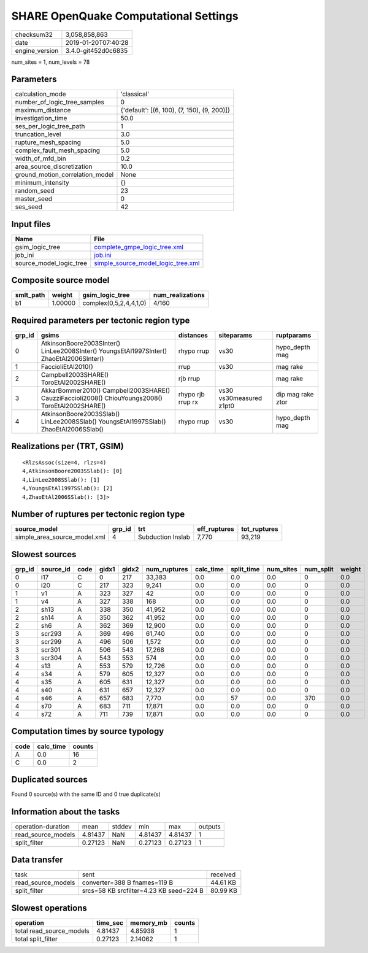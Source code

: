 SHARE OpenQuake Computational Settings
======================================

============== ===================
checksum32     3,058,858,863      
date           2019-01-20T07:40:28
engine_version 3.4.0-git452d0c6835
============== ===================

num_sites = 1, num_levels = 78

Parameters
----------
=============================== ===========================================
calculation_mode                'classical'                                
number_of_logic_tree_samples    0                                          
maximum_distance                {'default': [(6, 100), (7, 150), (9, 200)]}
investigation_time              50.0                                       
ses_per_logic_tree_path         1                                          
truncation_level                3.0                                        
rupture_mesh_spacing            5.0                                        
complex_fault_mesh_spacing      5.0                                        
width_of_mfd_bin                0.2                                        
area_source_discretization      10.0                                       
ground_motion_correlation_model None                                       
minimum_intensity               {}                                         
random_seed                     23                                         
master_seed                     0                                          
ses_seed                        42                                         
=============================== ===========================================

Input files
-----------
======================= ==========================================================================
Name                    File                                                                      
======================= ==========================================================================
gsim_logic_tree         `complete_gmpe_logic_tree.xml <complete_gmpe_logic_tree.xml>`_            
job_ini                 `job.ini <job.ini>`_                                                      
source_model_logic_tree `simple_source_model_logic_tree.xml <simple_source_model_logic_tree.xml>`_
======================= ==========================================================================

Composite source model
----------------------
========= ======= ====================== ================
smlt_path weight  gsim_logic_tree        num_realizations
========= ======= ====================== ================
b1        1.00000 complex(0,5,2,4,4,1,0) 4/160           
========= ======= ====================== ================

Required parameters per tectonic region type
--------------------------------------------
====== ================================================================================================ ================= ======================= =================
grp_id gsims                                                                                            distances         siteparams              ruptparams       
====== ================================================================================================ ================= ======================= =================
0      AtkinsonBoore2003SInter() LinLee2008SInter() YoungsEtAl1997SInter() ZhaoEtAl2006SInter()         rhypo rrup        vs30                    hypo_depth mag   
1      FaccioliEtAl2010()                                                                               rrup              vs30                    mag rake         
2      Campbell2003SHARE() ToroEtAl2002SHARE()                                                          rjb rrup                                  mag rake         
3      AkkarBommer2010() Campbell2003SHARE() CauzziFaccioli2008() ChiouYoungs2008() ToroEtAl2002SHARE() rhypo rjb rrup rx vs30 vs30measured z1pt0 dip mag rake ztor
4      AtkinsonBoore2003SSlab() LinLee2008SSlab() YoungsEtAl1997SSlab() ZhaoEtAl2006SSlab()             rhypo rrup        vs30                    hypo_depth mag   
====== ================================================================================================ ================= ======================= =================

Realizations per (TRT, GSIM)
----------------------------

::

  <RlzsAssoc(size=4, rlzs=4)
  4,AtkinsonBoore2003SSlab(): [0]
  4,LinLee2008SSlab(): [1]
  4,YoungsEtAl1997SSlab(): [2]
  4,ZhaoEtAl2006SSlab(): [3]>

Number of ruptures per tectonic region type
-------------------------------------------
============================ ====== ================= ============ ============
source_model                 grp_id trt               eff_ruptures tot_ruptures
============================ ====== ================= ============ ============
simple_area_source_model.xml 4      Subduction Inslab 7,770        93,219      
============================ ====== ================= ============ ============

Slowest sources
---------------
====== ========= ==== ===== ===== ============ ========= ========== ========= ========= ======
grp_id source_id code gidx1 gidx2 num_ruptures calc_time split_time num_sites num_split weight
====== ========= ==== ===== ===== ============ ========= ========== ========= ========= ======
0      i17       C    0     217   33,383       0.0       0.0        0.0       0         0.0   
0      i20       C    217   323   9,241        0.0       0.0        0.0       0         0.0   
1      v1        A    323   327   42           0.0       0.0        0.0       0         0.0   
1      v4        A    327   338   168          0.0       0.0        0.0       0         0.0   
2      sh13      A    338   350   41,952       0.0       0.0        0.0       0         0.0   
2      sh14      A    350   362   41,952       0.0       0.0        0.0       0         0.0   
2      sh6       A    362   369   12,900       0.0       0.0        0.0       0         0.0   
3      scr293    A    369   496   61,740       0.0       0.0        0.0       0         0.0   
3      scr299    A    496   506   1,572        0.0       0.0        0.0       0         0.0   
3      scr301    A    506   543   17,268       0.0       0.0        0.0       0         0.0   
3      scr304    A    543   553   574          0.0       0.0        0.0       0         0.0   
4      s13       A    553   579   12,726       0.0       0.0        0.0       0         0.0   
4      s34       A    579   605   12,327       0.0       0.0        0.0       0         0.0   
4      s35       A    605   631   12,327       0.0       0.0        0.0       0         0.0   
4      s40       A    631   657   12,327       0.0       0.0        0.0       0         0.0   
4      s46       A    657   683   7,770        0.0       57         0.0       370       0.0   
4      s70       A    683   711   17,871       0.0       0.0        0.0       0         0.0   
4      s72       A    711   739   17,871       0.0       0.0        0.0       0         0.0   
====== ========= ==== ===== ===== ============ ========= ========== ========= ========= ======

Computation times by source typology
------------------------------------
==== ========= ======
code calc_time counts
==== ========= ======
A    0.0       16    
C    0.0       2     
==== ========= ======

Duplicated sources
------------------
Found 0 source(s) with the same ID and 0 true duplicate(s)

Information about the tasks
---------------------------
================== ======= ====== ======= ======= =======
operation-duration mean    stddev min     max     outputs
read_source_models 4.81437 NaN    4.81437 4.81437 1      
split_filter       0.27123 NaN    0.27123 0.27123 1      
================== ======= ====== ======= ======= =======

Data transfer
-------------
================== ======================================= ========
task               sent                                    received
read_source_models converter=388 B fnames=119 B            44.61 KB
split_filter       srcs=58 KB srcfilter=4.23 KB seed=224 B 80.99 KB
================== ======================================= ========

Slowest operations
------------------
======================== ======== ========= ======
operation                time_sec memory_mb counts
======================== ======== ========= ======
total read_source_models 4.81437  4.85938   1     
total split_filter       0.27123  2.14062   1     
======================== ======== ========= ======